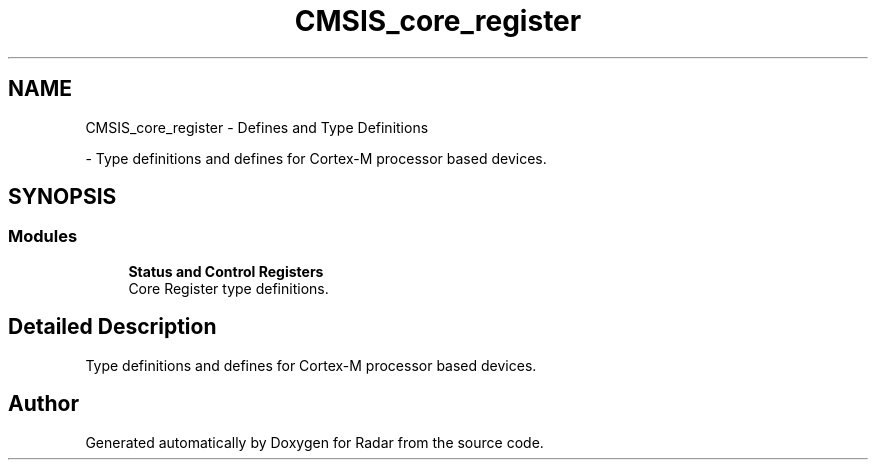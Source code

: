 .TH "CMSIS_core_register" 3 "Version 1.0.0" "Radar" \" -*- nroff -*-
.ad l
.nh
.SH NAME
CMSIS_core_register \- Defines and Type Definitions
.PP
 \- Type definitions and defines for Cortex-M processor based devices\&.  

.SH SYNOPSIS
.br
.PP
.SS "Modules"

.in +1c
.ti -1c
.RI "\fBStatus and Control Registers\fP"
.br
.RI "Core Register type definitions\&. "
.in -1c
.SH "Detailed Description"
.PP 
Type definitions and defines for Cortex-M processor based devices\&. 


.SH "Author"
.PP 
Generated automatically by Doxygen for Radar from the source code\&.
